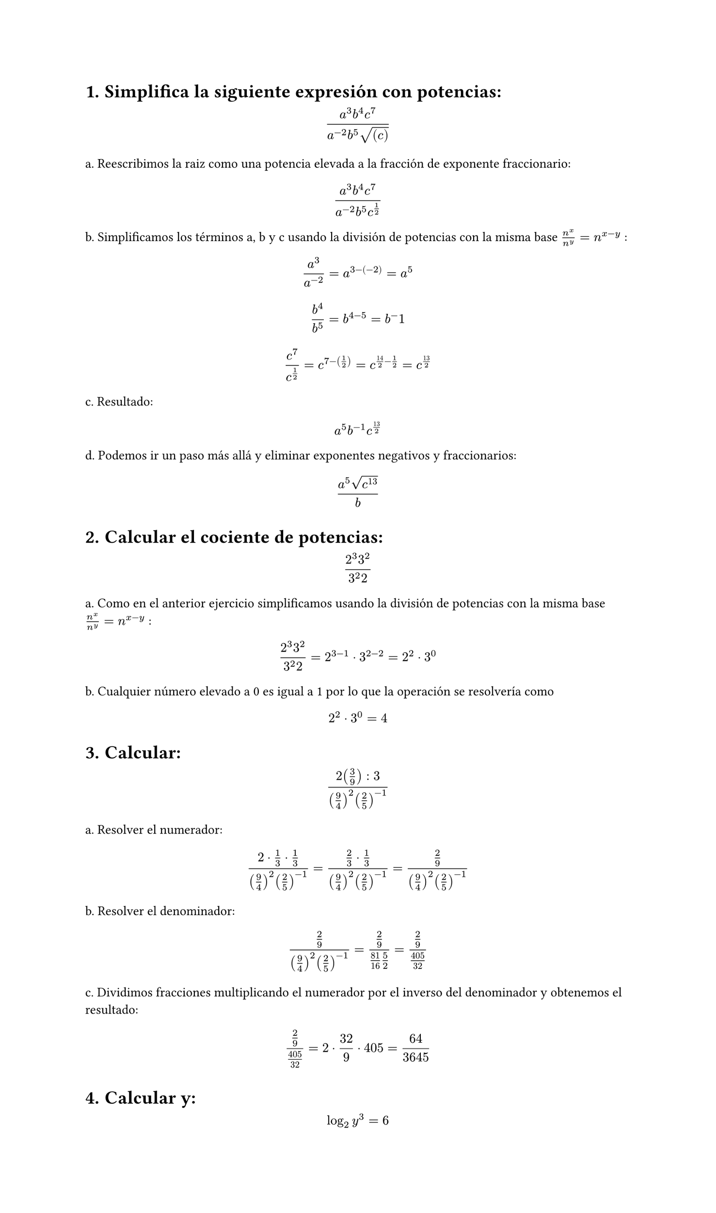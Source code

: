 #set page(height: auto)
#set heading(numbering: "1.")
= Simplifica la siguiente expresión con potencias: 
$ (a^3b^4c^7)/(a^(-2)b^5sqrt((c))) $

a. Reescribimos la raiz como una potencia elevada a la fracción de exponente fraccionario:
$ (a^3b^4c^7)/(a^(-2)b^5c^(1/2)) $

b. Simplificamos los términos a, b y c usando la división de potencias con la misma base
$n^x / n^y = n ^ (x-y)$ :

$ a^3/a^(-2) = a^(3 -(-2)) = a^5 $

$ b^4 / b^5 = b^(4 - 5) = b ^-1 $

$ c^7 / c^(1/2) = c^(7 - (1/2)) = c^(14/2 - 1/2) = c^(13/2) $

c. Resultado:
$ a^5b^(-1)c^(13/2) $

d. Podemos ir un paso más allá y eliminar exponentes negativos y fraccionarios:

$ (a^5 sqrt(c^13))/b $

#set heading()
= Calcular el cociente de potencias:
$ (2^3 3^2)/(3^2 2) $

a. Como en el anterior ejercicio simplificamos usando la división de potencias con la misma base
$n^x / n^y = n ^ (x-y)$ :

$ (2^3 3^2)/(3^2 2) = 2 ^ ( 3 - 1 ) dot 3 ^ ( 2 - 2) = 2 ^ 2 dot 3 ^ 0 $

b. Cualquier número elevado a 0 es igual a 1 por lo que la operación se resolvería como 
$ 2 ^ 2 dot 3 ^ 0 = 4 $

#set heading()
= Calcular:
$ (2 (3/9) :3)/((9/4)^2 (2/5)^(-1)) $

a. Resolver el numerador:

$ (2 dot 1/3 dot 1/3)/((9/4)^2 (2/5)^(-1))= (2/3 dot 1/3)/((9/4)^2 (2/5)^(-1)) = (2/9)/((9/4)^2 (2/5)^(-1)) $

b. Resolver el denominador:

$ (2/9)/((9/4)^2 (2/5)^(-1)) = (2/9)/(81/16 5/2) = (2/9)/(405/32) $

c. Dividimos fracciones multiplicando el numerador por el inverso del denominador y obtenemos el resultado:

$ (2/9)/(405/32) = 2 dot 32 / 9 dot 405 = 64 / 3645 $

= Calcular y: 
$ log_2 y^3 = 6 $